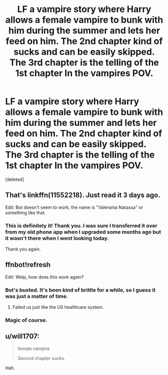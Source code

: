 #+TITLE: LF a vampire story where Harry allows a female vampire to bunk with him during the summer and lets her feed on him. The 2nd chapter kind of sucks and can be easily skipped. The 3rd chapter is the telling of the 1st chapter In the vampires POV.

* LF a vampire story where Harry allows a female vampire to bunk with him during the summer and lets her feed on him. The 2nd chapter kind of sucks and can be easily skipped. The 3rd chapter is the telling of the 1st chapter In the vampires POV.
:PROPERTIES:
:Score: 16
:DateUnix: 1579469494.0
:DateShort: 2020-Jan-20
:FlairText: What's That Fic?
:END:
[deleted]


** That's linkffn(11552218). Just read it 3 days ago.

Edit: Bot doesn't seem to work, the name is "Valerania Natassa" or something like that.
:PROPERTIES:
:Author: HeyHo2roar
:Score: 9
:DateUnix: 1579471737.0
:DateShort: 2020-Jan-20
:END:

*** This is definitely it! Thank you. I was sure I transferred it over from my old phone app when I upgraded some months ago but it wasn't there when I went looking today.

Thank you again.
:PROPERTIES:
:Author: _Goose_
:Score: 2
:DateUnix: 1579479618.0
:DateShort: 2020-Jan-20
:END:


** ffnbot!refresh

Edit: Welp, how does this work again?
:PROPERTIES:
:Author: HeyHo2roar
:Score: 2
:DateUnix: 1579471853.0
:DateShort: 2020-Jan-20
:END:

*** Bot's busted. It's been kind of brittle for a while, so I guess it was just a matter of time.
:PROPERTIES:
:Author: ParanoidDrone
:Score: 3
:DateUnix: 1579487727.0
:DateShort: 2020-Jan-20
:END:

**** Failed us just like the US healthcare system.
:PROPERTIES:
:Author: GentleFoxes
:Score: 2
:DateUnix: 1579519408.0
:DateShort: 2020-Jan-20
:END:


*** Magic of course.
:PROPERTIES:
:Author: _Goose_
:Score: 1
:DateUnix: 1579479661.0
:DateShort: 2020-Jan-20
:END:


** u/will1707:
#+begin_quote
  female vampire

  Second chapter sucks.
#+end_quote

Heh.
:PROPERTIES:
:Author: will1707
:Score: 2
:DateUnix: 1579523291.0
:DateShort: 2020-Jan-20
:END:
